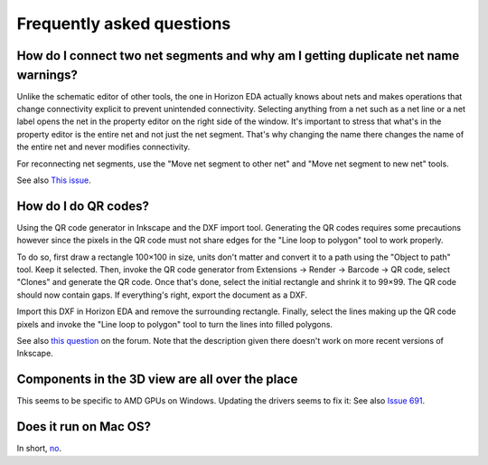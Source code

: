 Frequently asked questions
==========================

How do I connect two net segments and why am I getting duplicate net name warnings?
------------------------------------------------------------------------------------

Unlike the schematic editor of other tools, the one in Horizon EDA actually
knows about nets and makes operations that change connectivity explicit to
prevent unintended connectivity. Selecting anything from a net such as a net line
or a net label opens the net in the property editor on the right side of
the window. It's important to stress that what's in the property editor is
the entire net and not just the net segment. That's why changing the name there
changes the name of the entire net and never modifies connectivity.

For reconnecting net segments, use the "Move net segment to other net" and
"Move net segment to new net" tools.

See also `This issue <https://github.com/horizon-eda/horizon/issues/702>`_.

How do I do QR codes?
---------------------

Using the QR code generator in Inkscape and the DXF import tool. Generating
the QR codes requires some precautions however since the pixels in the QR
code must not share edges for the "Line loop to polygon" tool to work
properly.

To do so, first draw a rectangle 100×100 in size, units don't matter and
convert it to a path using the "Object to path" tool. Keep it selected. Then, invoke the
QR code generator from Extensions → Render → Barcode → QR code, select
"Clones" and generate the QR code. Once that's done, select the initial
rectangle and shrink it to 99×99. The QR code should now contain gaps.
If everything's right, export the document as a DXF.

Import this DXF in Horizon EDA and remove the surrounding rectangle.
Finally, select the lines making up the QR code pixels and invoke the
"Line loop to polygon" tool to turn the lines into filled polygons.

See also `this question <https://horizon-eda.discourse.group/t/feature-request-qr-code-import/91/2>`_ on the forum.
Note that the description given there doesn't work on more recent versions
of Inkscape.

Components in the 3D view are all over the place
------------------------------------------------

This seems to be specific to AMD GPUs on Windows. Updating the drivers
seems to fix it: See also `Issue 691 <https://github.com/horizon-eda/horizon/issues/691>`_.


Does it run on Mac OS?
----------------------

In short, `no <https://github.com/horizon-eda/horizon/issues/271>`_.
